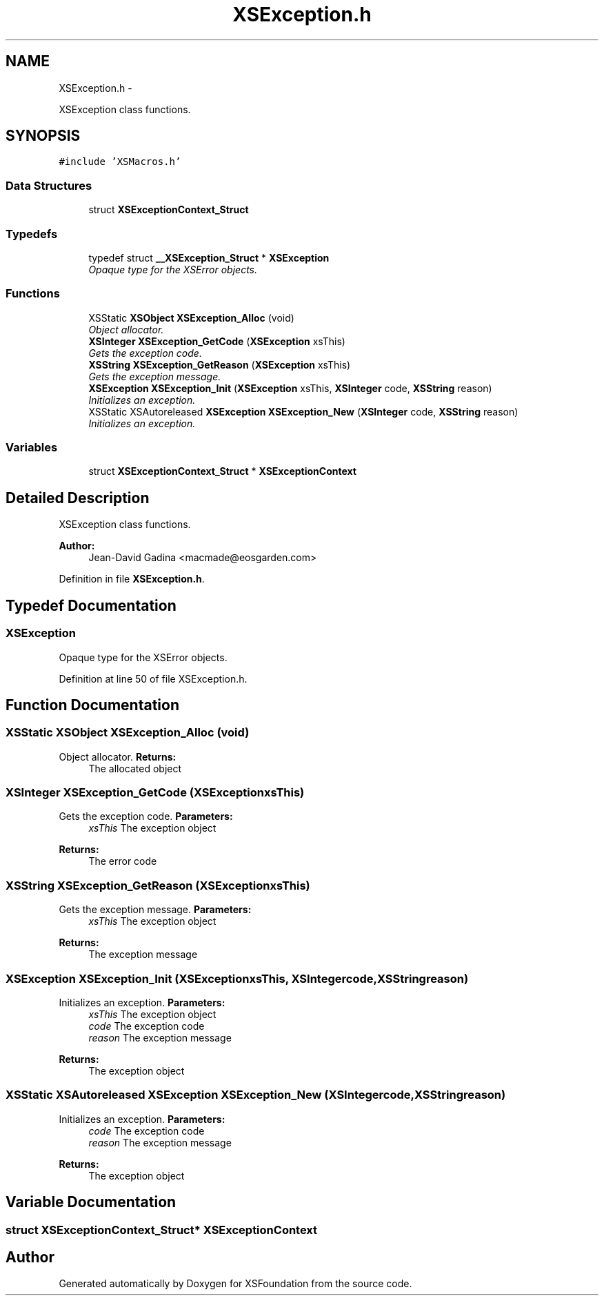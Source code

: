.TH "XSException.h" 3 "Sun Apr 24 2011" "Version 1.2.2-0" "XSFoundation" \" -*- nroff -*-
.ad l
.nh
.SH NAME
XSException.h \- 
.PP
XSException class functions.  

.SH SYNOPSIS
.br
.PP
\fC#include 'XSMacros.h'\fP
.br

.SS "Data Structures"

.in +1c
.ti -1c
.RI "struct \fBXSExceptionContext_Struct\fP"
.br
.in -1c
.SS "Typedefs"

.in +1c
.ti -1c
.RI "typedef struct \fB__XSException_Struct\fP * \fBXSException\fP"
.br
.RI "\fIOpaque type for the XSError objects. \fP"
.in -1c
.SS "Functions"

.in +1c
.ti -1c
.RI "XSStatic \fBXSObject\fP \fBXSException_Alloc\fP (void)"
.br
.RI "\fIObject allocator. \fP"
.ti -1c
.RI "\fBXSInteger\fP \fBXSException_GetCode\fP (\fBXSException\fP xsThis)"
.br
.RI "\fIGets the exception code. \fP"
.ti -1c
.RI "\fBXSString\fP \fBXSException_GetReason\fP (\fBXSException\fP xsThis)"
.br
.RI "\fIGets the exception message. \fP"
.ti -1c
.RI "\fBXSException\fP \fBXSException_Init\fP (\fBXSException\fP xsThis, \fBXSInteger\fP code, \fBXSString\fP reason)"
.br
.RI "\fIInitializes an exception. \fP"
.ti -1c
.RI "XSStatic XSAutoreleased \fBXSException\fP \fBXSException_New\fP (\fBXSInteger\fP code, \fBXSString\fP reason)"
.br
.RI "\fIInitializes an exception. \fP"
.in -1c
.SS "Variables"

.in +1c
.ti -1c
.RI "struct \fBXSExceptionContext_Struct\fP * \fBXSExceptionContext\fP"
.br
.in -1c
.SH "Detailed Description"
.PP 
XSException class functions. 

\fBAuthor:\fP
.RS 4
Jean-David Gadina <macmade@eosgarden.com> 
.RE
.PP

.PP
Definition in file \fBXSException.h\fP.
.SH "Typedef Documentation"
.PP 
.SS "\fBXSException\fP"
.PP
Opaque type for the XSError objects. 
.PP
Definition at line 50 of file XSException.h.
.SH "Function Documentation"
.PP 
.SS "XSStatic \fBXSObject\fP XSException_Alloc (void)"
.PP
Object allocator. \fBReturns:\fP
.RS 4
The allocated object 
.RE
.PP

.SS "\fBXSInteger\fP XSException_GetCode (\fBXSException\fPxsThis)"
.PP
Gets the exception code. \fBParameters:\fP
.RS 4
\fIxsThis\fP The exception object 
.RE
.PP
\fBReturns:\fP
.RS 4
The error code 
.RE
.PP

.SS "\fBXSString\fP XSException_GetReason (\fBXSException\fPxsThis)"
.PP
Gets the exception message. \fBParameters:\fP
.RS 4
\fIxsThis\fP The exception object 
.RE
.PP
\fBReturns:\fP
.RS 4
The exception message 
.RE
.PP

.SS "\fBXSException\fP XSException_Init (\fBXSException\fPxsThis, \fBXSInteger\fPcode, \fBXSString\fPreason)"
.PP
Initializes an exception. \fBParameters:\fP
.RS 4
\fIxsThis\fP The exception object 
.br
\fIcode\fP The exception code 
.br
\fIreason\fP The exception message 
.RE
.PP
\fBReturns:\fP
.RS 4
The exception object 
.RE
.PP

.SS "XSStatic XSAutoreleased \fBXSException\fP XSException_New (\fBXSInteger\fPcode, \fBXSString\fPreason)"
.PP
Initializes an exception. \fBParameters:\fP
.RS 4
\fIcode\fP The exception code 
.br
\fIreason\fP The exception message 
.RE
.PP
\fBReturns:\fP
.RS 4
The exception object 
.RE
.PP

.SH "Variable Documentation"
.PP 
.SS "struct \fBXSExceptionContext_Struct\fP* \fBXSExceptionContext\fP"
.SH "Author"
.PP 
Generated automatically by Doxygen for XSFoundation from the source code.
